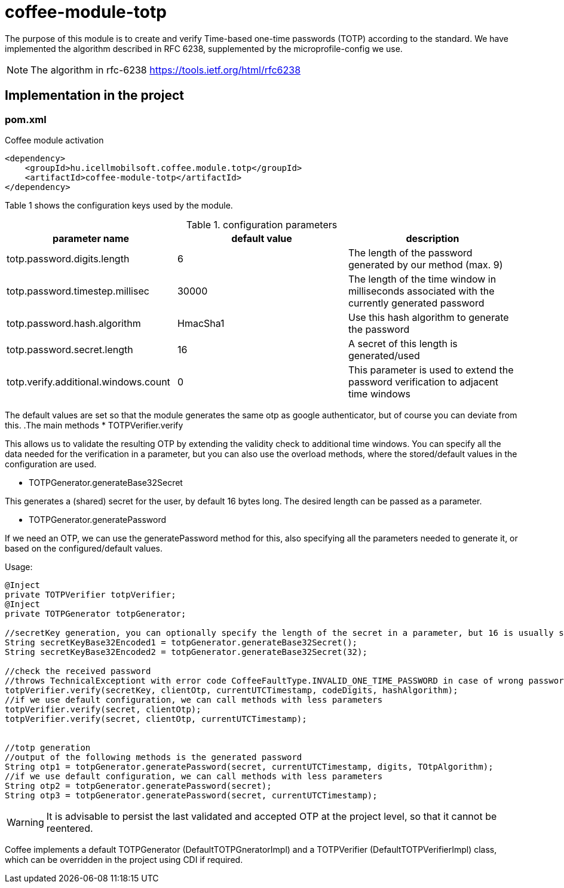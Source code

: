 [#common_module_coffee-module-totp]
= coffee-module-totp

The purpose of this module is to create and verify Time-based one-time passwords (TOTP) according to the standard. 
We have implemented the algorithm described in RFC 6238, supplemented by the microprofile-config we use.  

NOTE: The algorithm in rfc-6238
https://tools.ietf.org/html/rfc6238

== Implementation in the project

=== pom.xml

.Coffee module activation
[source,xml]
----
<dependency>
    <groupId>hu.icellmobilsoft.coffee.module.totp</groupId>
    <artifactId>coffee-module-totp</artifactId>
</dependency>
----

Table 1 shows the configuration keys used by the module.

.configuration parameters
[options="header",cols="1,1,1"]
|===
|parameter name |default value |description   
//----------------------
|totp.password.digits.length |6 |The length of the password generated by our method (max. 9)   
|totp.password.timestep.millisec |30000 |The length of the time window in milliseconds associated with the currently generated password   
|totp.password.hash.algorithm |HmacSha1 |Use this hash algorithm to generate the password 
|totp.password.secret.length |16 |A secret of this length is generated/used  
|totp.verify.additional.windows.count |0 |This parameter is used to extend the password verification to adjacent time windows   
|===
The default values are set so that the module generates the same otp as google authenticator, but of course you can deviate from this.
.The main methods
* TOTPVerifier.verify

This allows us to validate the resulting OTP by extending the validity check to additional time windows.
You can specify all the data needed for the verification in a parameter, but you can also use the overload methods, where the stored/default values in the configuration are used.


* TOTPGenerator.generateBase32Secret

This generates a (shared) secret for the user, by default 16 bytes long. The desired length can be passed as a parameter. 

* TOTPGenerator.generatePassword

If we need an OTP, we can use the generatePassword method for this, also specifying all the parameters needed to generate it, or based on the configured/default values.

.Usage:
[source,java]
----
@Inject
private TOTPVerifier totpVerifier;
@Inject
private TOTPGenerator totpGenerator;

//secretKey generation, you can optionally specify the length of the secret in a parameter, but 16 is usually sufficient
String secretKeyBase32Encoded1 = totpGenerator.generateBase32Secret();
String secretKeyBase32Encoded2 = totpGenerator.generateBase32Secret(32);

//check the received password
//throws TechnicalExceptiont with error code CoffeeFaultType.INVALID_ONE_TIME_PASSWORD in case of wrong password
totpVerifier.verify(secretKey, clientOtp, currentUTCTimestamp, codeDigits, hashAlgorithm);
//if we use default configuration, we can call methods with less parameters 
totpVerifier.verify(secret, clientOtp);
totpVerifier.verify(secret, clientOtp, currentUTCTimestamp);


//totp generation
//output of the following methods is the generated password
String otp1 = totpGenerator.generatePassword(secret, currentUTCTimestamp, digits, TOtpAlgorithm);
//if we use default configuration, we can call methods with less parameters 
String otp2 = totpGenerator.generatePassword(secret);
String otp3 = totpGenerator.generatePassword(secret, currentUTCTimestamp);
----

WARNING: It is advisable to persist the last validated and accepted OTP at the project level, so that it cannot be reentered.

Coffee implements a default TOTPGenerator (DefaultTOTPGneratorImpl) and a TOTPVerifier (DefaultTOTPVerifierImpl) class, which can be overridden in the project using CDI if required.
